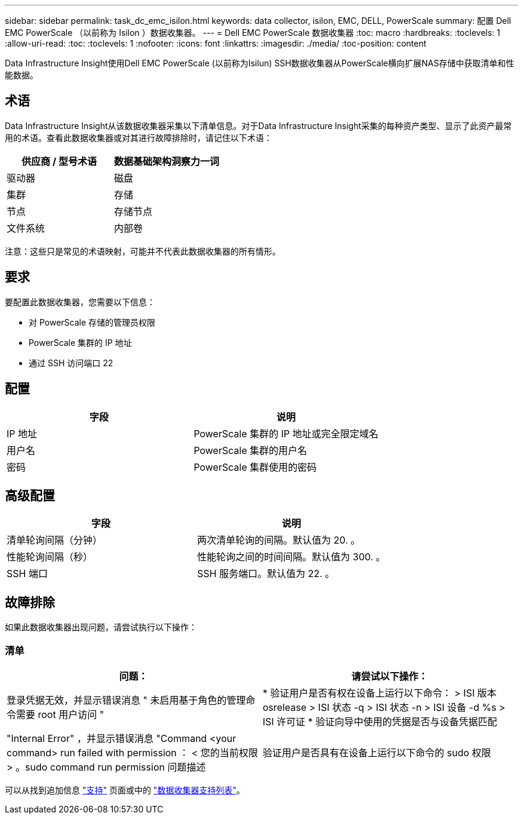 ---
sidebar: sidebar 
permalink: task_dc_emc_isilon.html 
keywords: data collector, isilon, EMC, DELL, PowerScale 
summary: 配置 Dell EMC PowerScale （以前称为 Isilon ）数据收集器。 
---
= Dell EMC PowerScale 数据收集器
:toc: macro
:hardbreaks:
:toclevels: 1
:allow-uri-read: 
:toc: 
:toclevels: 1
:nofooter: 
:icons: font
:linkattrs: 
:imagesdir: ./media/
:toc-position: content


[role="lead"]
Data Infrastructure Insight使用Dell EMC PowerScale (以前称为Isilun) SSH数据收集器从PowerScale横向扩展NAS存储中获取清单和性能数据。



== 术语

Data Infrastructure Insight从该数据收集器采集以下清单信息。对于Data Infrastructure Insight采集的每种资产类型、显示了此资产最常用的术语。查看此数据收集器或对其进行故障排除时，请记住以下术语：

[cols="2*"]
|===
| 供应商 / 型号术语 | 数据基础架构洞察力一词 


| 驱动器 | 磁盘 


| 集群 | 存储 


| 节点 | 存储节点 


| 文件系统 | 内部卷 
|===
注意：这些只是常见的术语映射，可能并不代表此数据收集器的所有情形。



== 要求

要配置此数据收集器，您需要以下信息：

* 对 PowerScale 存储的管理员权限
* PowerScale 集群的 IP 地址
* 通过 SSH 访问端口 22




== 配置

[cols="2*"]
|===
| 字段 | 说明 


| IP 地址 | PowerScale 集群的 IP 地址或完全限定域名 


| 用户名 | PowerScale 集群的用户名 


| 密码 | PowerScale 集群使用的密码 
|===


== 高级配置

[cols="2*"]
|===
| 字段 | 说明 


| 清单轮询间隔（分钟） | 两次清单轮询的间隔。默认值为 20. 。 


| 性能轮询间隔（秒） | 性能轮询之间的时间间隔。默认值为 300. 。 


| SSH 端口 | SSH 服务端口。默认值为 22. 。 
|===


== 故障排除

如果此数据收集器出现问题，请尝试执行以下操作：



=== 清单

[cols="2*"]
|===
| 问题： | 请尝试以下操作： 


| 登录凭据无效，并显示错误消息 " 未启用基于角色的管理命令需要 root 用户访问 " | * 验证用户是否有权在设备上运行以下命令： > ISI 版本 osrelease > ISI 状态 -q > ISI 状态 -n > ISI 设备 -d %s > ISI 许可证 * 验证向导中使用的凭据是否与设备凭据匹配 


| "Internal Error" ，并显示错误消息 "Command <your command> run failed with permission ： < 您的当前权限 > 。sudo command run permission 问题描述 | 验证用户是否具有在设备上运行以下命令的 sudo 权限 
|===
可以从找到追加信息 link:concept_requesting_support.html["支持"] 页面或中的 link:reference_data_collector_support_matrix.html["数据收集器支持列表"]。
